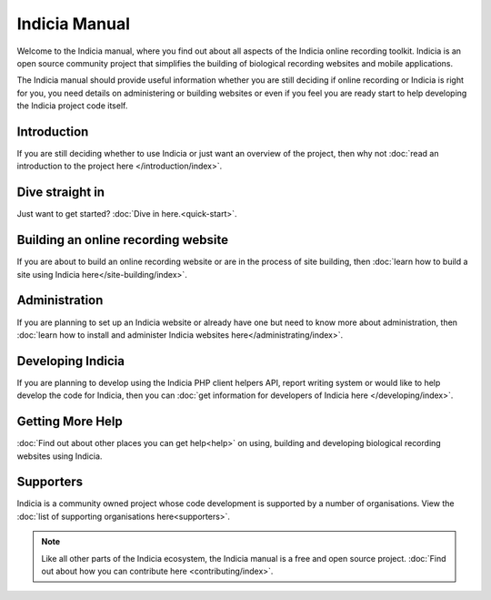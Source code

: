 **************
Indicia Manual
**************

Welcome to the Indicia manual, where you find out about all aspects of the
Indicia online recording toolkit. Indicia is an open source community project
that simplifies the building of biological recording websites and mobile
applications.

The Indicia manual should provide useful information whether you are still
deciding if online recording or Indicia is right for you, you need details on
administering or building websites or even if you feel you are ready start to
help developing the Indicia project code itself.

.. only:: html

  .. image:: images/jigsaw.jpg
    :width: 400px
    :alt: Indicia solves your online recording puzzles

  .. sidebar:: About Indicia

    * An online recording system for wildlife records
    * Flexible and cost effective
    * Easy and rapid data entry
    * Fully customisable
    * An open source, community owned project

Introduction
============

If you are still deciding whether to use Indicia or just want an overview of the
project, then why not :doc:`read an introduction to the project here
</introduction/index>`.

Dive straight in
================

Just want to get started? :doc:`Dive in here.<quick-start>`.

Building an online recording website
====================================

If you are about to build an online recording website or are in the process of
site building, then
:doc:`learn how to build a site using Indicia here</site-building/index>`.

Administration
==============

If you are planning to set up an Indicia website or already have one but need
to know more about administration, then
:doc:`learn how to install and administer Indicia websites here</administrating/index>`.

Developing Indicia
==================

If you are planning to develop using the Indicia PHP client helpers
API, report writing system or would like to help develop the code for Indicia,
then you can :doc:`get information for developers of Indicia here
</developing/index>`.

Getting More Help
=================

:doc:`Find out about other places you can get help<help>` on using,
building and developing biological recording websites using Indicia.

Supporters
==========

Indicia is a community owned project whose code development is supported by a number of
organisations. View the :doc:`list of supporting organisations here<supporters>`.

.. note::

  Like all other parts of the Indicia ecosystem, the Indicia manual is a free
  and open source project. :doc:`Find out about how you can contribute here
  <contributing/index>`.
